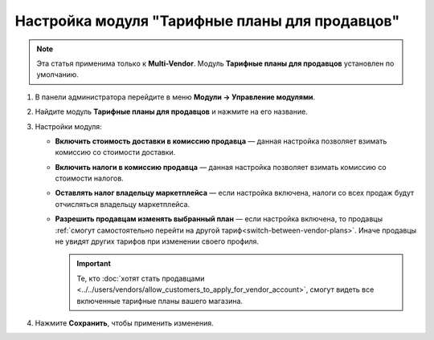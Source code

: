 ***********************************************
Настройка модуля "Тарифные планы для продавцов"
***********************************************

.. note::

    Эта статья применима только к **Multi-Vendor**. Модуль **Тарифные планы для продавцов** установлен по умолчанию.

#. В панели администратора перейдите в меню **Модули → Управление модулями**.

#. Найдите модуль **Тарифные планы для продавцов** и нажмите на его название.

#. Настройки модуля:

   * **Включить стоимость доставки в комиссию продавца** — данная настройка позволяет взимать комиссию со стоимости доставки.
  
   * **Включить налоги в комиссию продавца** — данная настройка позволяет взимать комиссию со стоимости налогов.
   
   * **Оставлять налог владельцу маркетплейса** — если настройка включена, налоги со всех продаж будут отчисляться владельцу маркетплейса.

   * **Разрешить продавцам изменять выбранный план** — если настройка включена, то продавцы :ref:`смогут самостоятельно перейти на другой тариф<switch-between-vendor-plans>`. Иначе продавцы не увидят других тарифов при изменении своего профиля.

     .. important::
   
         Те, кто :doc:`хотят стать продавцами <../../users/vendors/allow_customers_to_apply_for_vendor_account>`, смогут видеть все включенные тарифные планы вашего магазина.

#. Нажмите **Сохранить**, чтобы применить изменения.

   .. fancybox:: /user_guide/users/vendors/img/collect_taxes.png
       :alt: Настройки модуля "Тарифные планы для продавцов".
